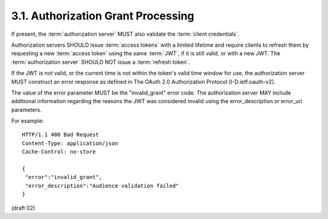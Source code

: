 3.1.  Authorization Grant Processing
------------------------------------------------

If present, 
the :term:`authorization server` MUST also validate the :term:`client credentials`.

Authorization servers SHOULD issue :term:`access tokens` with a limited lifetime 
and require clients to refresh them 
by requesting a new :term:`access token` using the same :term:`JWT`, 
if it is still valid, or with a new JWT.  
The :term:`authorization server` SHOULD NOT issue a :term:`refresh token`.

If the JWT is not valid, 
or the current time is not within the token's valid time window for use, 
the authorization server MUST construct an error response 
as defined in The OAuth 2.0 Authorization Protocol [I-D.ietf.oauth-v2].  

The value of the error parameter MUST be the "invalid_grant" error code.  
The authorization server MAY include additional information 
regarding the reasons the JWT was considered invalid 
using the error_description or error_uri parameters.

For example:

::

   HTTP/1.1 400 Bad Request
   Content-Type: application/json
   Cache-Control: no-store

   {
    "error":"invalid_grant",
    "error_description":"Audience validation failed"
   }

(draft 02)

